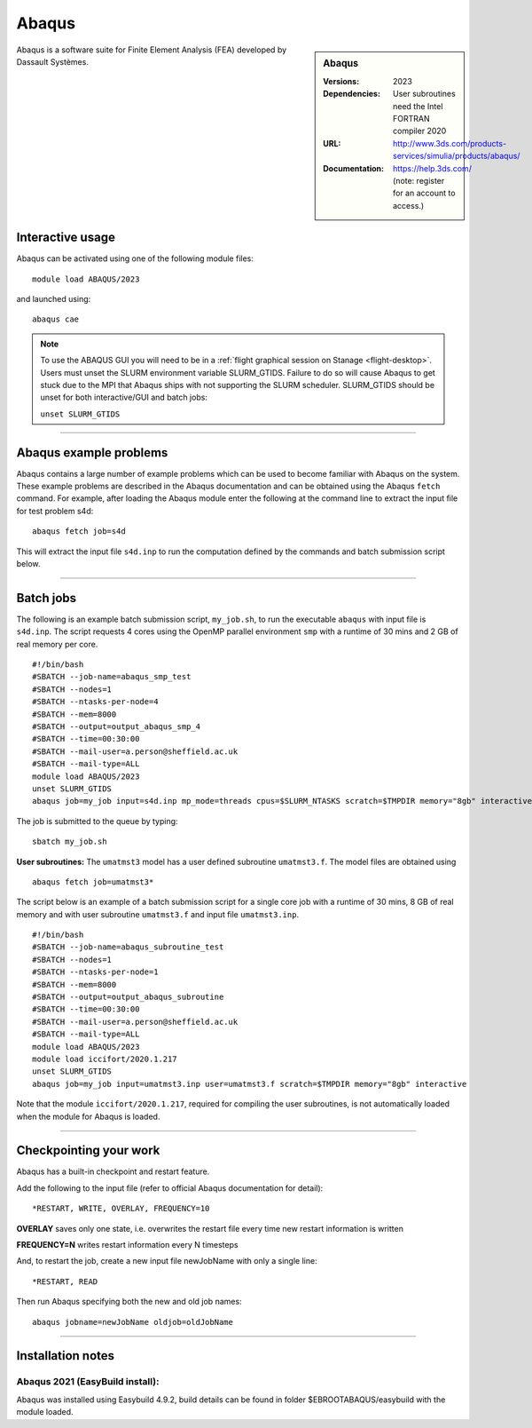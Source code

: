 Abaqus
======

.. sidebar:: Abaqus

   :Versions: 2023
   :Dependencies: User subroutines need the Intel FORTRAN compiler 2020
   :URL: http://www.3ds.com/products-services/simulia/products/abaqus/
   :Documentation: https://help.3ds.com/ (note: register for an account to access.)

Abaqus is a software suite for Finite Element Analysis (FEA) developed by Dassault Systèmes.

Interactive usage
-----------------

Abaqus can be activated using one of the following module files::

    module load ABAQUS/2023

and launched using::

    abaqus cae


.. note::

  To use the ABAQUS GUI you will need to be in a :ref:`flight graphical session on Stanage <flight-desktop>`. Users must unset the SLURM environment variable SLURM_GTIDS. Failure to do so will cause Abaqus to get stuck due to the MPI that Abaqus ships with not supporting the SLURM scheduler. SLURM_GTIDS should be unset for both interactive/GUI and batch jobs:

  ``unset SLURM_GTIDS``

------------

Abaqus example problems
-----------------------

Abaqus contains a large number of example problems which can be used to become familiar with Abaqus on the system.
These example problems are described in the Abaqus documentation and can be obtained using the Abaqus ``fetch`` command.
For example, after loading the Abaqus module enter the following at the command line to extract the input file for test problem s4d::

    abaqus fetch job=s4d

This will extract the input file ``s4d.inp`` to run the computation defined by the commands and batch submission script below.

------------

Batch jobs
----------

The following is an example batch submission script, ``my_job.sh``, to run the executable ``abaqus`` with input file is ``s4d.inp``. The script requests 4 cores using the OpenMP parallel environment ``smp`` with a runtime of 30 mins and 2 GB of real memory per core. ::

    #!/bin/bash
    #SBATCH --job-name=abaqus_smp_test
    #SBATCH --nodes=1
    #SBATCH --ntasks-per-node=4
    #SBATCH --mem=8000
    #SBATCH --output=output_abaqus_smp_4
    #SBATCH --time=00:30:00
    #SBATCH --mail-user=a.person@sheffield.ac.uk
    #SBATCH --mail-type=ALL
    module load ABAQUS/2023
    unset SLURM_GTIDS
    abaqus job=my_job input=s4d.inp mp_mode=threads cpus=$SLURM_NTASKS scratch=$TMPDIR memory="8gb" interactive

The job is submitted to the queue by typing::

    sbatch my_job.sh

**User subroutines:** The ``umatmst3`` model has a user defined subroutine ``umatmst3.f``. The model files are obtained using ::

    abaqus fetch job=umatmst3*

The script below is an example of a batch submission script for a single core job with a runtime of 30 mins, 8 GB of real memory and with user subroutine ``umatmst3.f`` and input file ``umatmst3.inp``. ::

    #!/bin/bash
    #SBATCH --job-name=abaqus_subroutine_test
    #SBATCH --nodes=1
    #SBATCH --ntasks-per-node=1
    #SBATCH --mem=8000
    #SBATCH --output=output_abaqus_subroutine
    #SBATCH --time=00:30:00
    #SBATCH --mail-user=a.person@sheffield.ac.uk
    #SBATCH --mail-type=ALL
    module load ABAQUS/2023
    module load iccifort/2020.1.217
    unset SLURM_GTIDS
    abaqus job=my_job input=umatmst3.inp user=umatmst3.f scratch=$TMPDIR memory="8gb" interactive

Note that the module ``iccifort/2020.1.217``, required for compiling the user subroutines, is not automatically loaded when the module for Abaqus is loaded.

------------

Checkpointing your work
-----------------------

Abaqus has a built-in checkpoint and restart feature.

Add the following to the input file (refer to official Abaqus documentation for detail): ::

   *RESTART, WRITE, OVERLAY, FREQUENCY=10

**OVERLAY** saves only one state, i.e. overwrites the restart file every time new restart information is written

**FREQUENCY=N** writes restart information every N timesteps

And, to restart the job, create a new input file newJobName with only a single line:  ::

   *RESTART, READ

Then run Abaqus specifying both the new and old job names:  ::

   abaqus jobname=newJobName oldjob=oldJobName

------------------

Installation notes
------------------

Abaqus 2021 (EasyBuild install):
^^^^^^^^^^^^^^^^^^^^^^^^^^^^^^^^

Abaqus was installed using Easybuild 4.9.2, build details can be found in folder $EBROOTABAQUS/easybuild with the module loaded.
